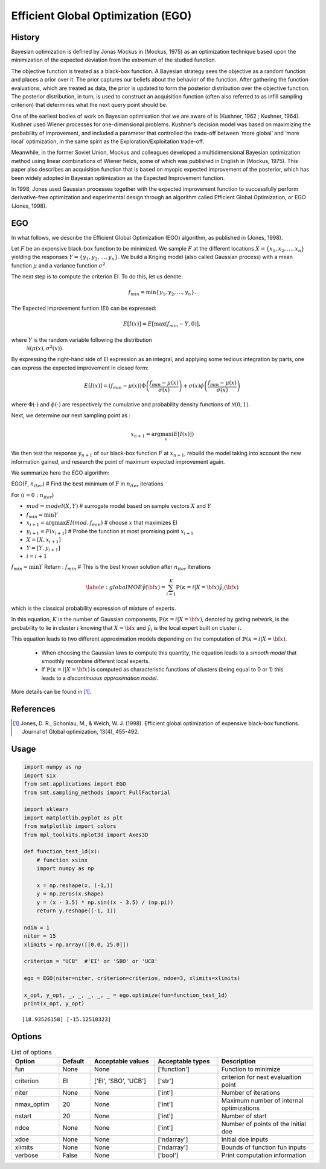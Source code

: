 Efficient Global Optimization (EGO)
===================================

History
-------

Bayesian optimization is defined by Jonas Mockus in (Mockus, 1975) as an optimization technique 
based upon the minimization of the expected deviation from the extremum of the studied function. 

The objective function is treated as a black-box function. A Bayesian strategy sees the objective 
as a random function and places a prior over it. The prior captures our beliefs about the behavior 
of the function. After gathering the function evaluations, which are treated as data, the prior is 
updated to form the posterior distribution over the objective function. The posterior distribution, 
in turn, is used to construct an acquisition function (often also referred to as infill sampling 
criterion) that determines what the next query point should be.

One of the earliest bodies of work on Bayesian optimisation that we are aware 
of is (Kushner, 1962 ; Kushner, 1964). Kushner used Wiener processes for one-dimensional problems.
Kushner’s decision model was based on maximizing the probability of improvement, and included a 
parameter that controlled the trade-off between ‘more global’ and ‘more local’ optimization, in 
the same spirit as the Exploration/Exploitation trade-off.

Meanwhile, in the former Soviet Union, Mockus and colleagues developed a multidimensional 
Bayesian optimization method using linear combinations of Wiener fields, some of which was 
published in English in (Mockus, 1975). This paper also describes an acquisition function that 
is based on myopic expected improvement of the posterior, which has been widely adopted in 
Bayesian optimization as the Expected Improvement function.

In 1998, Jones used Gaussian processes together with the expected improvement function to 
successfully perform derivative-free optimization and experimental design through an algorithm 
called  Efficient  Global  Optimization, or EGO (Jones, 1998).

EGO
---

In what follows, we describe the Efficient Global Optimization (EGO) algorithm, 
as published in (Jones, 1998).

Let :math:`F` be an expensive black-box function to be minimized. We sample :math:`F` at the 
different locations :math:`X = \{x_1, x_2,\ldots,x_n\}$` yielding the responses 
:math:`Y = \{y_1, y_2,\ldots,y_n\}`. We build a Kriging model (also called Gaussian process) 
with a mean function :math:`\mu` and a variance function :math:`\sigma^{2}`.

The next step is to compute the criterion EI. To do this, let us denote:

.. math::
	\begin{equation}
	f_{min} = \min \{y_1, y_2,\ldots,y_n\}.
	\end{equation}

The Expected Improvement funtion (EI) can be expressed:

.. math::
	\begin{equation}	
	E[I(x)] = E[\max(f_{min}-Y, 0)],
	\end{equation}

where :math:`Y` is the random variable following the distribution
 :math:`\mathcal{N}(\mu(x), \sigma^{2}(x))`.
By expressing the right-hand side of EI expression as an integral, and applying some tedious 
integration by parts, one can express the expected improvement in closed form: 

.. math::
  \begin{equation}	
  E[I(x)] = (f_{min} - \mu(x))\Phi\left(\frac{f_{min} - \mu(x)}{\sigma(x)}\right) + \sigma(x) \phi\left(\frac{f_{min} - \mu(x)}{\sigma(x)}\right)
  \end{equation}

where :math:`\Phi(\cdot)` and :math:`\phi(\cdot)` are respectively the cumulative and probability 
density functions of :math:`\mathcal{N}(0,1)`.

Next, we determine our next sampling point as :

.. math::
	\begin{equation}
	x_{n+1} = \arg \max_{x} \left(E[I(x)]\right)
	\end{equation}

We then test the response :math:`y_{n+1}` of our black-box function :math:`F` at :math:`x_{n+1}`, 
rebuild the model taking into account the new information gained, and research 
the point of maximum expected improvement again.

We summarize here the EGO algorithm:

EGO(F, :math:`n_{iter}`) \# Find the best minimum of :math:`\operatorname{F}` 
in :math:`n_{iter}` iterations  

For (:math:`i=0:n_{iter}`)  

* :math:`mod = {model}(X, Y)`  \# surrogate model based on sample vectors :math:`X` and :math:`Y`  
* :math:`f_{min} = \min Y`  
* :math:`x_{i+1} = \arg \max {EI}(mod, f_{min})` \# choose :math:`x` that maximizes EI  
* :math:`y_{i+1} = {F}(x_{i+1})` \# Probe the function at most promising point :math:`x_{i+1}`  
* :math:`X = [X,x_{i+1}]`  
* :math:`Y = [Y,y_{i+1}]`   
* :math:`i = i+1`  

:math:`f_{min} = \min Y`  
Return : :math:`f_{min}` \# This is the best known solution after :math:`n_{iter}` iterations


.. math ::
	\begin{equation}\label{e:globalMOE}
	\hat{y}({\bf x})=\sum_{i=1}^{K} \mathbb{P}(\kappa=i|X={\bf x}) \hat{y_i}({\bf x})
	\end{equation}

which is the classical probability expression of mixture of experts.

In this equation, :math:`K` is the number of Gaussian components, :math:`\mathbb{P}(\kappa=i|X= {\bf x})`, denoted by gating network,  is the probability to lie in cluster :math:`i` knowing that :math:`X = {\bf x}` and :math:`\hat{y_i}` is the local expert built on cluster :math:`i`.

This equation leads to two different approximation models depending on the computation of :math:`\mathbb{P}(\kappa=i|X={\bf x})`. 

	* When choosing the Gaussian laws to compute this quantity, the equation leads to a *smooth model* that smoothly recombine different local experts.
	* If :math:`\mathbb{P}(\kappa=i|X= {\bf x})` is computed as characteristic functions of clusters (being equal to 0 or 1) this leads to a *discontinuous approximation model*.

More details can be found in [1]_.

References
----------

.. [1] Jones, D. R., Schonlau, M., & Welch, W. J. (1998). Efficient global optimization of expensive black-box functions. Journal of Global optimization, 13(4), 455-492.

Usage
-----

.. code-block:: python

  import numpy as np
  import six
  from smt.applications import EGO
  from smt.sampling_methods import FullFactorial
  
  import sklearn
  import matplotlib.pyplot as plt
  from matplotlib import colors
  from mpl_toolkits.mplot3d import Axes3D
  
  def function_test_1d(x):
      # function xsinx
      import numpy as np
  
      x = np.reshape(x, (-1,))
      y = np.zeros(x.shape)
      y = (x - 3.5) * np.sin((x - 3.5) / (np.pi))
      return y.reshape((-1, 1))
  
  ndim = 1
  niter = 15
  xlimits = np.array([[0.0, 25.0]])
  
  criterion = "UCB"  #'EI' or 'SBO' or 'UCB'
  
  ego = EGO(niter=niter, criterion=criterion, ndoe=3, xlimits=xlimits)
  
  x_opt, y_opt, _, _, _, _, _ = ego.optimize(fun=function_test_1d)
  print(x_opt, y_opt)
  
::

  [18.93526158] [-15.12510323]
  
.. figure:: ego_TestEGO_run_ego_example.png
  :scale: 80 %
  :align: center

Options
-------

.. list-table:: List of options
  :header-rows: 1
  :widths: 15, 10, 20, 20, 30
  :stub-columns: 0

  *  -  Option
     -  Default
     -  Acceptable values
     -  Acceptable types
     -  Description
  *  -  fun
     -  None
     -  None
     -  ['function']
     -  Function to minimize
  *  -  criterion
     -  EI
     -  ['EI', 'SBO', 'UCB']
     -  ['str']
     -  criterion for next evaluaition point
  *  -  niter
     -  None
     -  None
     -  ['int']
     -  Number of iterations
  *  -  nmax_optim
     -  20
     -  None
     -  ['int']
     -  Maximum number of internal optimizations
  *  -  nstart
     -  20
     -  None
     -  ['int']
     -  Number of start
  *  -  ndoe
     -  None
     -  None
     -  ['int']
     -  Number of points of the initial doe
  *  -  xdoe
     -  None
     -  None
     -  ['ndarray']
     -  Initial doe inputs
  *  -  xlimits
     -  None
     -  None
     -  ['ndarray']
     -  Bounds of function fun inputs
  *  -  verbose
     -  False
     -  None
     -  ['bool']
     -  Print computation information

